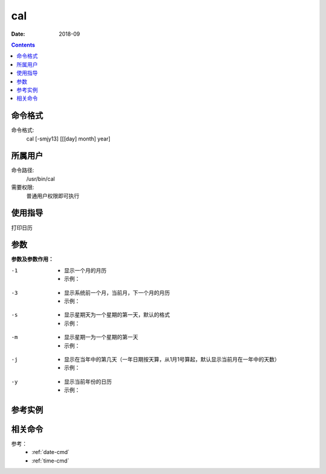 .. _cal-cmd:

===================
cal
===================



:Date: 2018-09

.. contents::


.. _cal-format:

命令格式
===================

命令格式:
    cal [-smjy13] [[[day] month] year]


.. _cal-user:

所属用户
===================

命令路径:
    /usr/bin/cal
需要权限:
    普通用户权限即可执行


.. _cal-guid:

使用指导
===================

打印日历


.. _cal-args:

参数
===================

**参数及参数作用：**


-1
    - 显示一个月的月历
    - 示例：

.. code-block:: bash
    :linenos:

    [user@centos6 ~]$ cal -1
        November 2018   
    Su Mo Tu We Th Fr Sa
                1  2  3
    4  5  6  7  8  9 10
    11 12 13 14 15 16 17
    18 19 20 21 22 23 24
    25 26 27 28 29 30

    

-3
    - 显示系统前一个月，当前月，下一个月的月历
    - 示例：

.. code-block:: bash
    :linenos:
    
    [user@centos6 ~]$ cal -3
        October 2018          November 2018         December 2018   
    Su Mo Tu We Th Fr Sa  Su Mo Tu We Th Fr Sa  Su Mo Tu We Th Fr Sa
        1  2  3  4  5  6               1  2  3                     1
    7  8  9 10 11 12 13   4  5  6  7  8  9 10   2  3  4  5  6  7  8
    14 15 16 17 18 19 20  11 12 13 14 15 16 17   9 10 11 12 13 14 15
    21 22 23 24 25 26 27  18 19 20 21 22 23 24  16 17 18 19 20 21 22
    28 29 30 31           25 26 27 28 29 30     23 24 25 26 27 28 29
                                                30 31           

-s
    - 显示星期天为一个星期的第一天，默认的格式
    - 示例：

.. code-block:: bash
    :linenos:
    


-m
    - 显示星期一为一个星期的第一天
    - 示例：

.. code-block:: bash
    :linenos:
    
    [user@centos6 ~]$ cal -m
        November 2018   
    Mo Tu We Th Fr Sa Su
            1  2  3  4
    5  6  7  8  9 10 11
    12 13 14 15 16 17 18
    19 20 21 22 23 24 25
    26 27 28 29 30

-j
    - 显示在当年中的第几天（一年日期按天算，从1月1号算起，默认显示当前月在一年中的天数）
    - 示例：

.. code-block:: bash
    :linenos:
    
    [user@centos6 ~]$ cal -j
        November 2018       
    Sun Mon Tue Wed Thu Fri Sat
                    305 306 307
    308 309 310 311 312 313 314
    315 316 317 318 319 320 321
    322 323 324 325 326 327 328
    329 330 331 332 333 334

-y
    - 显示当前年份的日历
    - 示例：

.. code-block:: bash
    :linenos:
    
    [user@centos6 ~]$ cal -y
                                2018                               

        January               February                 March       
    Su Mo Tu We Th Fr Sa   Su Mo Tu We Th Fr Sa   Su Mo Tu We Th Fr Sa
        1  2  3  4  5  6                1  2  3                1  2  3
    7  8  9 10 11 12 13    4  5  6  7  8  9 10    4  5  6  7  8  9 10
    14 15 16 17 18 19 20   11 12 13 14 15 16 17   11 12 13 14 15 16 17
    21 22 23 24 25 26 27   18 19 20 21 22 23 24   18 19 20 21 22 23 24
    28 29 30 31            25 26 27 28            25 26 27 28 29 30 31

            April                   May                   June        
    Su Mo Tu We Th Fr Sa   Su Mo Tu We Th Fr Sa   Su Mo Tu We Th Fr Sa
    1  2  3  4  5  6  7          1  2  3  4  5                   1  2
    8  9 10 11 12 13 14    6  7  8  9 10 11 12    3  4  5  6  7  8  9
    15 16 17 18 19 20 21   13 14 15 16 17 18 19   10 11 12 13 14 15 16
    22 23 24 25 26 27 28   20 21 22 23 24 25 26   17 18 19 20 21 22 23
    29 30                  27 28 29 30 31         24 25 26 27 28 29 30

            July                  August                September     
    Su Mo Tu We Th Fr Sa   Su Mo Tu We Th Fr Sa   Su Mo Tu We Th Fr Sa
    1  2  3  4  5  6  7             1  2  3  4                      1
    8  9 10 11 12 13 14    5  6  7  8  9 10 11    2  3  4  5  6  7  8
    15 16 17 18 19 20 21   12 13 14 15 16 17 18    9 10 11 12 13 14 15
    22 23 24 25 26 27 28   19 20 21 22 23 24 25   16 17 18 19 20 21 22
    29 30 31               26 27 28 29 30 31      23 24 25 26 27 28 29
                                                  30
        October               November               December      
    Su Mo Tu We Th Fr Sa   Su Mo Tu We Th Fr Sa   Su Mo Tu We Th Fr Sa
        1  2  3  4  5  6                1  2  3                      1
    7  8  9 10 11 12 13    4  5  6  7  8  9 10    2  3  4  5  6  7  8
    14 15 16 17 18 19 20   11 12 13 14 15 16 17    9 10 11 12 13 14 15
    21 22 23 24 25 26 27   18 19 20 21 22 23 24   16 17 18 19 20 21 22
    28 29 30 31            25 26 27 28 29 30      23 24 25 26 27 28 29
                                                  30 31


.. _cal-instance:

参考实例
===================

.. code-block:: bash
    :linenos:

    [root@zzjlogin ~]# cal
        九月 2018     
    日 一 二 三 四 五 六
                    1
    2  3  4  5  6  7  8
    9 10 11 12 13 14 15
    16 17 18 19 20 21 22
    23 24 25 26 27 28 29
    30
    [root@zzjlogin ~]# cal -1
        九月 2018     
    日 一 二 三 四 五 六
                    1
    2  3  4  5  6  7  8
    9 10 11 12 13 14 15
    16 17 18 19 20 21 22
    23 24 25 26 27 28 29
    30
    [root@zzjlogin ~]# cal -3
        八月 2018             九月 2018             十月 2018     
    日 一 二 三 四 五 六  日 一 二 三 四 五 六  日 一 二 三 四 五 六
            1  2  3  4                     1      1  2  3  4  5  6
    5  6  7  8  9 10 11   2  3  4  5  6  7  8   7  8  9 10 11 12 13
    12 13 14 15 16 17 18   9 10 11 12 13 14 15  14 15 16 17 18 19 20
    19 20 21 22 23 24 25  16 17 18 19 20 21 22  21 22 23 24 25 26 27
    26 27 28 29 30 31     23 24 25 26 27 28 29  28 29 30 31         
                        30                                        
    [root@zzjlogin ~]# cal -s
        九月 2018     
    日 一 二 三 四 五 六
                    1
    2  3  4  5  6  7  8
    9 10 11 12 13 14 15
    16 17 18 19 20 21 22
    23 24 25 26 27 28 29
    30
    [root@zzjlogin ~]# cal -m
        九月 2018     
    一 二 三 四 五 六 日
                    1  2
    3  4  5  6  7  8  9
    10 11 12 13 14 15 16
    17 18 19 20 21 22 23
    24 25 26 27 28 29 30

    [root@zzjlogin ~]# cal -j
            九月 2018         
    日  一  二  三  四  五  六
                            244
    245 246 247 248 249 250 251
    252 253 254 255 256 257 258
    259 260 261 262 263 264 265
    266 267 268 269 270 271 272
    273
    [root@zzjlogin ~]# cal -y
                                2018                               

            一月                   二月                   三月        
    日 一 二 三 四 五 六     日 一 二 三 四 五 六   日 一 二 三 四 五 六
        1  2  3  4  5  6                1  2  3                1  2  3
    7  8  9 10 11 12 13    4  5  6  7  8  9 10    4  5  6  7  8  9 10
    14 15 16 17 18 19 20   11 12 13 14 15 16 17   11 12 13 14 15 16 17
    21 22 23 24 25 26 27   18 19 20 21 22 23 24   18 19 20 21 22 23 24
    28 29 30 31            25 26 27 28            25 26 27 28 29 30 31

            四月                   五月                   六月        
    日 一 二 三 四 五 六     日 一 二 三 四 五 六   日 一 二 三 四 五 六
    1  2  3  4  5  6  7          1  2  3  4  5                   1  2
    8  9 10 11 12 13 14    6  7  8  9 10 11 12    3  4  5  6  7  8  9
    15 16 17 18 19 20 21   13 14 15 16 17 18 19   10 11 12 13 14 15 16
    22 23 24 25 26 27 28   20 21 22 23 24 25 26   17 18 19 20 21 22 23
    29 30                  27 28 29 30 31         24 25 26 27 28 29 30

            七月                   八月                   九月        
    日 一 二 三 四 五 六     日 一 二 三 四 五 六   日 一 二 三 四 五 六
    1  2  3  4  5  6  7             1  2  3  4                      1
    8  9 10 11 12 13 14    5  6  7  8  9 10 11    2  3  4  5  6  7  8
    15 16 17 18 19 20 21   12 13 14 15 16 17 18    9 10 11 12 13 14 15
    22 23 24 25 26 27 28   19 20 21 22 23 24 25   16 17 18 19 20 21 22
    29 30 31               26 27 28 29 30 31      23 24 25 26 27 28 29
                                                  30
            十月                  十一月                 十二月       
    日 一 二 三 四 五 六     日 一 二 三 四 五 六   日 一 二 三 四 五 六
        1  2  3  4  5  6                1  2  3                      1
    7  8  9 10 11 12 13    4  5  6  7  8  9 10    2  3  4  5  6  7  8
    14 15 16 17 18 19 20   11 12 13 14 15 16 17    9 10 11 12 13 14 15
    21 22 23 24 25 26 27   18 19 20 21 22 23 24   16 17 18 19 20 21 22
    28 29 30 31            25 26 27 28 29 30      23 24 25 26 27 28 29
                                                  30 31




.. _cal-relevant:

相关命令
===================

参考：
    - :ref:`date-cmd`
    - :ref:`time-cmd`





